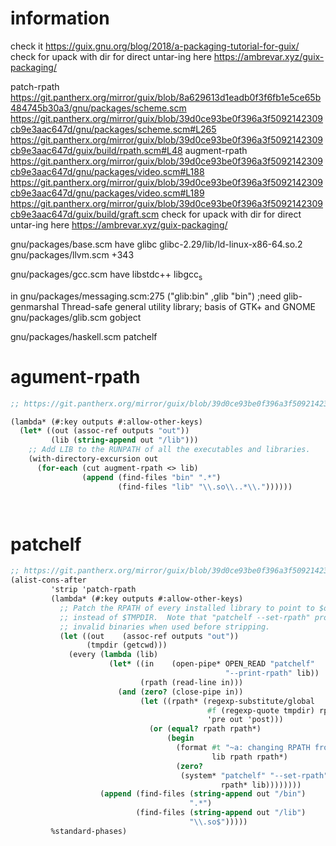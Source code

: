 
* information
check it https://guix.gnu.org/blog/2018/a-packaging-tutorial-for-guix/
check for upack with dir for direct untar-ing here https://ambrevar.xyz/guix-packaging/

patch-rpath
https://git.pantherx.org/mirror/guix/blob/8a629613d1eadb0f3f6fb1e5ce65b484745b30a3/gnu/packages/scheme.scm
https://git.pantherx.org/mirror/guix/blob/39d0ce93be0f396a3f5092142309cb9e3aac647d/gnu/packages/scheme.scm#L265
https://git.pantherx.org/mirror/guix/blob/39d0ce93be0f396a3f5092142309cb9e3aac647d/guix/build/rpath.scm#L48
augment-rpath
https://git.pantherx.org/mirror/guix/blob/39d0ce93be0f396a3f5092142309cb9e3aac647d/gnu/packages/video.scm#L188
https://git.pantherx.org/mirror/guix/blob/39d0ce93be0f396a3f5092142309cb9e3aac647d/gnu/packages/video.scm#L189
https://git.pantherx.org/mirror/guix/blob/39d0ce93be0f396a3f5092142309cb9e3aac647d/guix/build/graft.scm
check for upack with dir for direct untar-ing here https://ambrevar.xyz/guix-packaging/

gnu/packages/base.scm have glibc
glibc-2.29/lib/ld-linux-x86-64.so.2
gnu/packages/llvm.scm +343

gnu/packages/gcc.scm have  libstdc++ libgcc_s

in gnu/packages/messaging.scm:275
("glib:bin" ,glib "bin")            ;need glib-genmarshal
Thread-safe general utility library; basis of GTK+ and GNOME
gnu/packages/glib.scm gobject

gnu/packages/haskell.scm patchelf

* agument-rpath
#+begin_src scheme
;; https://git.pantherx.org/mirror/guix/blob/39d0ce93be0f396a3f5092142309cb9e3aac647d/gnu/packages/video.scm#L188

(lambda* (#:key outputs #:allow-other-keys)
  (let* ((out (assoc-ref outputs "out"))
         (lib (string-append out "/lib")))
    ;; Add LIB to the RUNPATH of all the executables and libraries.
    (with-directory-excursion out
      (for-each (cut augment-rpath <> lib)
                (append (find-files "bin" ".*")
                        (find-files "lib" "\\.so\\..*\\."))))))



#+end_src

* patchelf
  #+begin_src scheme
;; https://git.pantherx.org/mirror/guix/blob/39d0ce93be0f396a3f5092142309cb9e3aac647d/gnu/packages/scheme.scm#L265
(alist-cons-after
         'strip 'patch-rpath
         (lambda* (#:key outputs #:allow-other-keys)
           ;; Patch the RPATH of every installed library to point to $out/lib
           ;; instead of $TMPDIR.  Note that "patchelf --set-rpath" produces
           ;; invalid binaries when used before stripping.
           (let ((out    (assoc-ref outputs "out"))
                 (tmpdir (getcwd)))
             (every (lambda (lib)
                      (let* ((in    (open-pipe* OPEN_READ "patchelf"
                                                "--print-rpath" lib))
                             (rpath (read-line in)))
                        (and (zero? (close-pipe in))
                             (let ((rpath* (regexp-substitute/global
                                            #f (regexp-quote tmpdir) rpath
                                            'pre out 'post)))
                               (or (equal? rpath rpath*)
                                   (begin
                                     (format #t "~a: changing RPATH from `~a' to `~a'~%"
                                             lib rpath rpath*)
                                     (zero?
                                      (system* "patchelf" "--set-rpath"
                                               rpath* lib))))))))
                    (append (find-files (string-append out "/bin")
                                        ".*")
                            (find-files (string-append out "/lib")
                                        "\\.so$")))))
         %standard-phases)
  
  #+end_src
